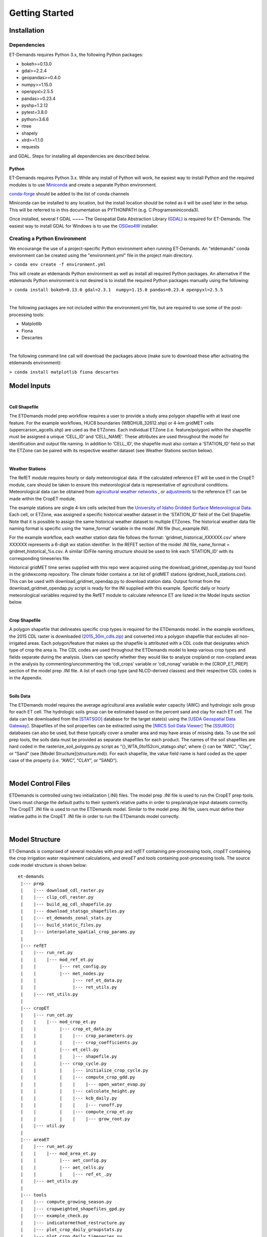 Getting Started
===============

Installation
------------

Dependencies
^^^^^^^^^^^^
ET-Demands requires Python 3.x, the following Python packages:

- bokeh>=0.13.0
- gdal>=2.2.4
- geopandas>=0.4.0
- numpy>=1.15.0
- openpyxl=2.5.5
- pandas>=0.23.4
- pyshp=1.2.12
- pytest=3.8.0
- python=3.6.6
- rtree
- shapely
- xlrd>=1.1.0
- requests

and GDAL. Steps for installing all dependencies are described below.

Python
~~~~~~
ET-Demands requires Python 3.x. While any install of Python will work,
he easiest way to install Python and the required modules is to use
`Miniconda <https://conda.io/miniconda.html>`_ and create a separate
Python environment.

`conda-forge <https://conda-forge.github.io/>`_ should be added to the list of
conda channels

Miniconda can be installed to any location, but the install location should be
noted as it will be used later in the setup. This will be referred to in this
documentation as PYTHONPATH (e.g. C:\Programs\miniconda3\).

Once installed, several f GDAL ~~~~ The Geospatial Data Abstraction Library (`GDAL <https://www.gdal.org/>`_) is required
for ET-Demands. The easiest way to install GDAL for Windows is to use the
`OSGeo4W <https://trac.osgeo.org/osgeo4w/>`_ installer. 

Creating a Python Environment
^^^^^^^^^^^^^^^^^^^^^^^^^^^^^

We encourange the use of a project-specific Python environment when running
ET-Demands. An "etdemands" conda environment can be created using the
"environment.yml" file in the project main directory.

``> conda env create -f environment.yml``

This will create an etdemands Python environment as well as install all required
Python packages. An alternative if the etdemands Python environment is not desired
is to install the required Python packages manually using the following:

``> conda install bokeh=0.13.0 gdal=2.3.1  numpy=1.15.0 pandas=0.23.4 openpyxl=2.5.5``

|
The following packages are not included within the environment.yml file, but are required to use some of the post-processing tools:

- Matplotlib
- Fiona
- Descartes
|
The following command line call will download the packages above (make sure to download these after activating the etdemands environment):

``> conda install matplotlib fiona descartes``


Model Inputs
------------

|
**Cell Shapefile**

The ETDemands model prep workflow requires a user to provide a study area polygon shapefile with at least one feature. For the example workflows, HUC8 boundaries (WBDHU8_32612.shp) or 4-km gridMET cells (uppercarson_agcells.shp) are used as the ETZones. Each individual ETZone (i.e. feature/polygon) within the shapefile must be assigned a unique ‘CELL_ID’ and ‘CELL_NAME’. These attributes are used throughout the model for identification and output file naming. In addition to ‘CELL_ID’, the shapefile must also contain a ‘STATION_ID’ field so that the ETZone can be paired with its respective weather dataset (see Weather Stations section below). 

|
**Weather Stations**

The RefET module requires hourly or daily meteorological data. If the calculated reference ET will be used in the CropET module, care should be taken to ensure this meteorological data is representative of agricultural conditions. Meteorological data can be obtained from `agricultural weather networks <https://et-demands.readthedocs.io/en/master/data_sources.html#data-sources-ag-met>`_ , or `adjustments <https://et-demands.readthedocs.io/en/master/model_description_code.html#model-description-cropet-aridfctr>`_ to the reference ET can be made within the CropET module.

The example stations are single 4-km cells selected from the `University of Idaho Gridded Surface Meteorological Data <http://www.climatologylab.org/gridmet.html>`_. Each cell, or ETZone, was assigned a specific historical weather dataset in the ‘STATION_ID’ field of the Cell Shapefile. Note that it is possible to assign the same historical weather dataset to multiple ETZones. The historical weather data file naming format is specific using the ‘name_format’ variable in the model .INI file (huc_example.INI).

For the example workflow, each weather station data file follows the format: ‘gridmet_historical_XXXXXX.csv’ where XXXXXX represents a 6-digit wx station identifier. In the REFET section of the model .INI file, name_format = gridmet_historical_%s.csv. A similar ID/File naming structure should be used to link each ‘STATION_ID’ with its corresponding timeseries file.

Historical gridMET time series supplied with this repo were acquired using the download_gridmet_opendap.py tool found in the gridwxcomp repository. The climate folder contains a .txt list of gridMET stations (gridmet_huc8_stations.csv). This can be used with download_gridmet_opendap.py to download station data. Output format from the download_gridmet_opendap.py script is ready for the INI supplied with this example. Specific daily or hourly meteorological variables required by the RefET module to calculate reference ET are listed in the Model Inputs section below.

|
**Crop Shapefile**

A polygon shapefile that delineates specific crop types is required for the ETDemands model. In the example workflows, the 2015 CDL raster is downloaded `(2015_30m_cdls.zip) <ftp://ftp.nass.usda.gov/download/res/2015_30m_cdls.zip>`_ and converted into a polygon shapefile that excludes all non-irrigated areas. Each polygon/feature that makes up the shapefile is attributed with a CDL code that designates which type of crop the area is. The CDL codes are used throughout the ETDemands model to keep various crop types and fields separate during the analysis. Users can specify whether they would like to analyze cropland or non-cropland areas  in the analysis by commenting/uncommenting the ‘cdl_crops’ variable or ‘cdl_nonag’ variable in the [CROP_ET_PREP] section of the model prep .INI file. A list of each crop type (and NLCD-derived classes) and their respective CDL codes is in the Appendix.

|
**Soils Data**

The ETDemands model requires the average agricultural area available water capacity (AWC) and hydrologic soils group for each ET cell. The hydrologic soils group can be estimated based on the percent sand and clay for each ET cell. The data can be downloaded from the `[STATSGO] <http://www.nrcs.usda.gov/wps/portal/nrcs/detail/soils/survey/geo/?cid=nrcs142p2_053629>`_ database for the target state(s) using the `[USDA Geospatial Data Gateway] <https://gdg.sc.egov.usda.gov/>`_. Shapefiles of the soil properties can be extracted using the `[NRCS Soil Data Viewer] <http://www.nrcs.usda.gov/wps/portal/nrcs/detailfull/soils/home/?cid=nrcs142p2_053620>`_ The `[SSURGO] <http://www.nrcs.usda.gov/wps/portal/nrcs/detail/soils/survey/geo/?cid=nrcs142p2_053627>`_  databases can also be used, but these typically cover a smaller area and may have areas of missing data. To use the soil prep tools, the soils data must be provided as separate shapefiles for each product. The names of the soil shapefiles are hard coded in the rasterize_soil_polygons.py script as “{}_WTA_0to152cm_statsgo.shp”, where {} can be “AWC”, “Clay”, or “Sand” (see [Model Structure](structure.md)). For each shapefile, the value field name is hard coded as the upper case of the property (i.e. “AWC”, “CLAY”, or “SAND”).

|
Model Control Files
-------------------

ETDemands is controlled using two initialization (.INI) files. The model prep .INI file is used to run the CropET prep tools. Users must change the default paths to their system’s relative paths in order to prep/analyze input datasets correctly. The CropET .INI file is used to run the ETDemands model. Similar to the model prep .INI file, users must define their relative paths in the CropET .INI file in order to run the ETDemands model correctly. 

|
Model Structure
---------------

ET-Demands is comprised of several modules with *prep* and *refET* containing
pre-processing tools, *cropET* containing the crop irrigation water requirement
calculations, and *areaET* and *tools* containing post-processing tools. The
source code model structure is shown below::

  et-demands
   |--- prep
   |    |--- download_cdl_raster.py
   |    |--- clip_cdl_raster.py
   |    |--- build_ag_cdl_shapefile.py
   |    |--- download_statsgo_shapefiles.py
   |    |--- et_demands_zonal_stats.py
   |    |--- build_static_files.py
   |    |--- interpolate_spatial_crop_params.py
   |
   |--- refET
   |    |--- run_ret.py
   |    |    |--- mod_ref_et.py
   |    |         |--- ret_config.py
   |    |         |--- met_nodes.py
   |    |              |--- ref_et_data.py
   |    |              |--- ret_utils.py
   |    |--- ret_utils.py
   |
   |--- cropET
   |    |--- run_cet.py
   |    |    |--- mod_crop_et.py
   |    |         |--- crop_et_data.py
   |    |         |    |--- crop_parameters.py
   |    |         |    |--- crop_coefficients.py
   |    |         |--- et_cell.py
   |    |         |    |--- shapefile.py
   |    |         |--- crop_cycle.py
   |    |         |    |--- initialize_crop_cycle.py
   |    |         |    |--- compute_crop_gdd.py
   |    |         |    |    |--- open_water_evap.py
   |    |         |    |--- calculate_height.py
   |    |         |    |--- kcb_daily.py
   |    |         |    |    |--- runoff.py
   |    |         |    |--- compute_crop_et.py
   |    |         |    |    |--- grow_root.py
   |    |--- util.py
   |
   |--- areaET
   |    |--- run_aet.py
   |    |    |--- mod_area_et.py
   |    |         |--- aet_config.py
   |    |         |--- aet_cells.py
   |    |         |    |--- ref_et_.py
   |    |--- aet_utils.py
   |
   |--- tools
   |    |--- compute_growing_season.py
   |    |--- cropweighted_shapefiles_gpd.py
   |    |--- example_check.py
   |    |--- indicatormethod_restructure.py
   |    |--- plot_crop_daily_groupstats.py
   |    |--- plot_crop_daily_timeseries.py
   |    |--- plot_crop_summary_maps.py
   |    |--- summary_shapefiles_gpd.py
   |    |--- util.py

Running the Model
-----------------

The prep portion of ETDemands requires the model inputs from above to be downloaded/prepped. Zonal statistics must then be run to assign crop acreages and soil properties to the various ETZones in the input shapefile. The final preparations are made by building the static text files from the templates in “et-demands\static”.

Once input data is downloaded/prepped and the static input files are generated, the CropET portion of ETDemands can be run. The CropET portion of the model does not use study area shapefiles and relies completely on static .txt generated by the prep workflow. NOTE ON SPATIALLY VARYING CALIBRATION: If run in spatially varying calibration mode, then the user must utlizes calibration .shp generated by the build_spatial_crop_params.py script.

Post-processing options are available in the Tools portion of ETDemands. Timeseries plots, summary shapefiles, and growing season summaries can be generated to help analyze results from the model runs. See the Running the Model and Analysis Tools sections for more details about running the post-processing tools.

